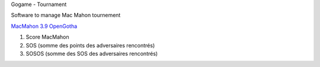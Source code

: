 Gogame - Tournament

Software to manage Mac Mahon tournement

`MacMahon 3.9 <https://www.cgerlach.de/go/macmahon.html>`_
`OpenGotha <http://vannier.info/jeux/download/download.htm>`_

1. Score MacMahon
2. SOS (somme des points des adversaires rencontrés)
3. SOSOS (somme des SOS des adversaires rencontrés)